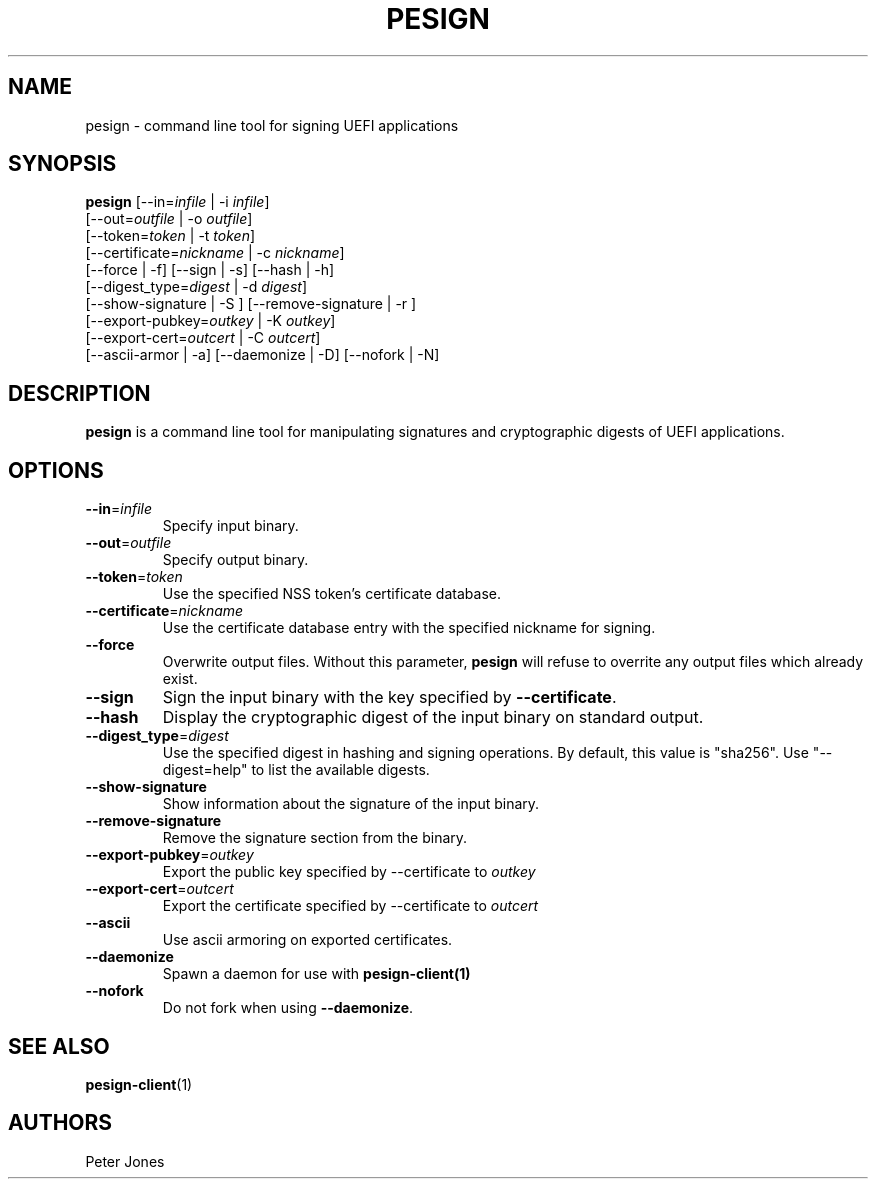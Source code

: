 .TH PESIGN 1 "Thu Jun 21 2012"
.SH NAME
pesign \- command line tool for signing UEFI applications

.SH SYNOPSIS
\fBpesign\fR [--in=\fIinfile\fR | -i \fIinfile\fR]
       [--out=\fIoutfile\fR | -o \fIoutfile\fR]
       [--token=\fItoken\fR | -t \fItoken\fR]
       [--certificate=\fInickname\fR | -c \fInickname\fR]
       [--force | -f] [--sign | -s] [--hash | -h]
       [--digest_type=\fIdigest\fR | -d \fIdigest\fR]
       [--show-signature | -S ] [--remove-signature | -r ]
       [--export-pubkey=\fIoutkey\fR | -K \fIoutkey\fR]
       [--export-cert=\fIoutcert\fR | -C \fIoutcert\fR]
       [--ascii-armor | -a] [--daemonize | -D] [--nofork | -N]

.SH DESCRIPTION
\fBpesign\fR is a command line tool for manipulating signatures and 
cryptographic digests of UEFI applications.

.SH OPTIONS
.TP
\fB-\-in\fR=\fIinfile\fR
Specify input binary.

.TP
\fB-\-out\fR=\fIoutfile\fR
Specify output binary.

.TP
\fB-\-token\fR=\fItoken\fR
Use the specified NSS token's certificate database.

.TP
\fB-\-certificate\fR=\fInickname\fR
Use the certificate database entry with the specified nickname for signing.

.TP
\fB-\-force\fR
Overwrite output files. Without this parameter, \fBpesign\fR will refuse
to overrite any output files which already exist.

.TP
\fB-\-sign\fR
Sign the input binary with the key specified by \fB-\-certificate\fR.

.TP
\fB-\-hash\fR
Display the cryptographic digest of the input binary on standard output.

.TP
\fB-\-digest_type\fR=\fIdigest\fR
Use the specified digest in hashing and signing operations. By default,
this value is "sha256".  Use "--digest=help" to list the available digests.

.TP
\fB-\-show-signature\fR
Show information about the signature of the input binary.

.TP
\fB-\-remove-signature\fR
Remove the signature section from the binary.

.TP
\fB-\-export-pubkey\fR=\fIoutkey\fR
Export the public key specified by --certificate to \fIoutkey\fR

.TP
\fB-\-export-cert\fR=\fIoutcert\fR
Export the certificate specified by --certificate to \fIoutcert\fR

.TP
\fB-\-ascii\fR
Use ascii armoring on exported certificates.

.TP
\fB-\-daemonize\fR
Spawn a daemon for use with \fBpesign-client(1)\fR

.TP
\fB-\-nofork\fR
Do not fork when using \fB-\-daemonize\fR.

.SH "SEE ALSO"
.BR pesign-client (1)

.SH AUTHORS
.nf
Peter Jones
.fi
